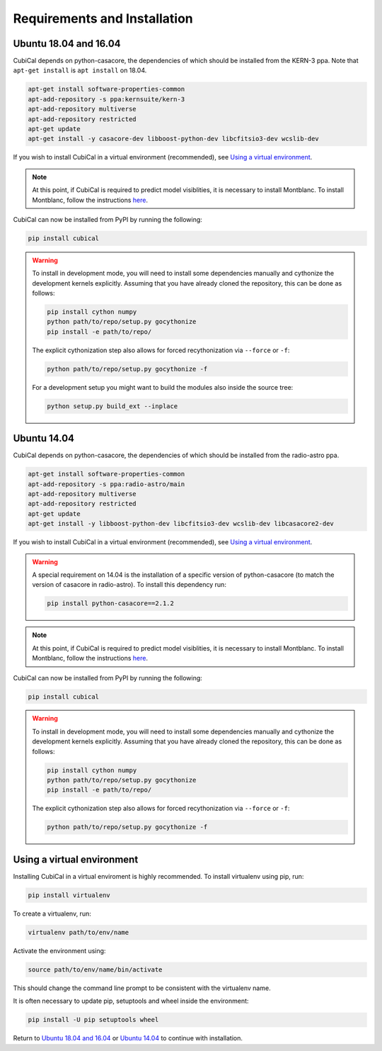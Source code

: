 *****************************
Requirements and Installation
*****************************

Ubuntu 18.04 and 16.04
~~~~~~~~~~~~~~~~~~~~~~

CubiCal depends on python-casacore, the dependencies of which should be 
installed from the KERN-3 ppa. Note that ``apt-get install`` is ``apt install``
on 18.04.

.. code:: bash

	apt-get install software-properties-common
	apt-add-repository -s ppa:kernsuite/kern-3
	apt-add-repository multiverse
	apt-add-repository restricted
	apt-get update
	apt-get install -y casacore-dev libboost-python-dev libcfitsio3-dev wcslib-dev

If you wish to install CubiCal in a virtual environment (recommended), see 
`Using a virtual environment`_. 

.. note:: 

	At this point, if CubiCal is required to predict model visiblities, it is necessary 
	to install Montblanc. To install Montblanc, follow the instructions here_.

	.. _here: https://montblanc.readthedocs.io

CubiCal can now be installed from PyPI by running the following:

.. code:: bash

	pip install cubical

.. warning:: 

	To install in development mode, you will need to install some dependencies manually
	and cythonize the development kernels explicitly. Assuming that you have already
	cloned the repository, this can be done as follows:

	.. code:: bash

		pip install cython numpy
		python path/to/repo/setup.py gocythonize
		pip install -e path/to/repo/

	The explicit cythonization step also allows for forced recythonization via ``--force`` or ``-f``:

	.. code:: bash

		python path/to/repo/setup.py gocythonize -f

	For a development setup you might want to build the modules also inside the source tree:
	
	.. code:: bash
	
		python setup.py build_ext --inplace


Ubuntu 14.04
~~~~~~~~~~~~

CubiCal depends on python-casacore, the dependencies of which should be 
installed from the radio-astro ppa.

.. code:: bash

	apt-get install software-properties-common
	apt-add-repository -s ppa:radio-astro/main
	apt-add-repository multiverse
	apt-add-repository restricted
	apt-get update
	apt-get install -y libboost-python-dev libcfitsio3-dev wcslib-dev libcasacore2-dev

If you wish to install CubiCal in a virtual environment (recommended), see 
`Using a virtual environment`_. 

.. warning:: 

	A special requirement on 14.04 is the installation of a specific version of python-casacore
	(to match the version of casacore in radio-astro). To install this dependency run:

	.. code:: bash

		pip install python-casacore==2.1.2

.. note:: 

	At this point, if CubiCal is required to predict model visiblities, it is necessary 
	to install Montblanc. To install Montblanc, follow the instructions here_.

	.. _here: https://montblanc.readthedocs.io

CubiCal can now be installed from PyPI by running the following:

.. code:: bash

	pip install cubical

.. warning:: 

	To install in development mode, you will need to install some dependencies manually
	and cythonize the development kernels explicitly. Assuming that you have already
	cloned the repository, this can be done as follows:

	.. code:: bash

		pip install cython numpy
		python path/to/repo/setup.py gocythonize
		pip install -e path/to/repo/

	The explicit cythonization step also allows for forced recythonization via ``--force`` or ``-f``:

	.. code:: bash

		python path/to/repo/setup.py gocythonize -f

Using a virtual environment
~~~~~~~~~~~~~~~~~~~~~~~~~~~

Installing CubiCal in a virtual enviroment is highly recommended. To install
virtualenv using pip, run:

.. code:: bash

	pip install virtualenv

To create a virtualenv, run:

.. code:: bash
	
	virtualenv path/to/env/name

Activate the environment using:

.. code:: bash

	source path/to/env/name/bin/activate

This should change the command line prompt to be consistent with the virtualenv name.

It is often necessary to update pip, setuptools and wheel inside the environment:

.. code:: bash

	pip install -U pip setuptools wheel

Return to `Ubuntu 18.04 and 16.04`_ or `Ubuntu 14.04`_ to continue with installation.